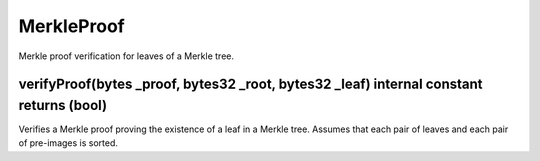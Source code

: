MerkleProof
=============================================

Merkle proof verification for leaves of a Merkle tree.

verifyProof(bytes _proof, bytes32 _root, bytes32 _leaf) internal constant returns (bool)
"""""""""""""""""""""""""""""""""""""""""""""""""""""""""""""""""""

Verifies a Merkle proof proving the existence of a leaf in a Merkle tree. Assumes that each pair of leaves and each pair of pre-images is sorted.
